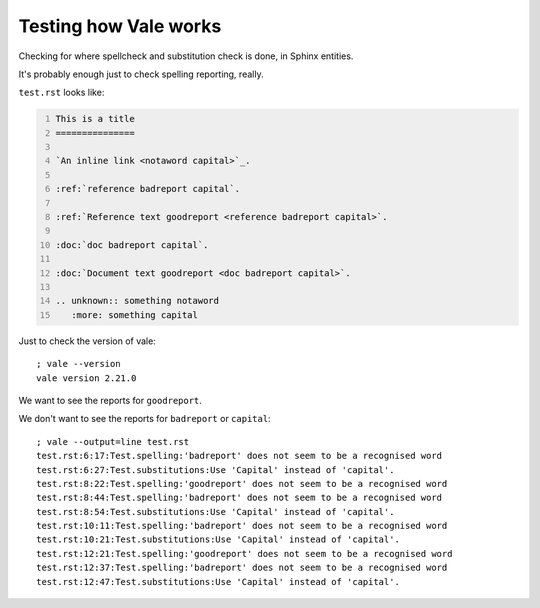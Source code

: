 Testing how Vale works
======================

Checking for where spellcheck and substitution check is done, in Sphinx
entities.

It's probably enough just to check spelling reporting, really.

``test.rst`` looks like:

.. I can't use the ``include`` directive for a GitHub document, as they
   don't support it (it is technically a possible security issue). So
   I'm going to repdroduce the file by copying it, and trying to remember
   to update the copy when I change the file (!)

.. code:: reStructuredText
    :number-lines:

    This is a title
    ===============

    `An inline link <notaword capital>`_.

    :ref:`reference badreport capital`.

    :ref:`Reference text goodreport <reference badreport capital>`.

    :doc:`doc badreport capital`.

    :doc:`Document text goodreport <doc badreport capital>`.

    .. unknown:: something notaword
       :more: something capital

Just to check the version of vale::

    ; vale --version
    vale version 2.21.0

We want to see the reports for ``goodreport``.

We don't want to see the reports for ``badreport`` or ``capital``::

    ; vale --output=line test.rst
    test.rst:6:17:Test.spelling:'badreport' does not seem to be a recognised word
    test.rst:6:27:Test.substitutions:Use 'Capital' instead of 'capital'.
    test.rst:8:22:Test.spelling:'goodreport' does not seem to be a recognised word
    test.rst:8:44:Test.spelling:'badreport' does not seem to be a recognised word
    test.rst:8:54:Test.substitutions:Use 'Capital' instead of 'capital'.
    test.rst:10:11:Test.spelling:'badreport' does not seem to be a recognised word
    test.rst:10:21:Test.substitutions:Use 'Capital' instead of 'capital'.
    test.rst:12:21:Test.spelling:'goodreport' does not seem to be a recognised word
    test.rst:12:37:Test.spelling:'badreport' does not seem to be a recognised word
    test.rst:12:47:Test.substitutions:Use 'Capital' instead of 'capital'.
